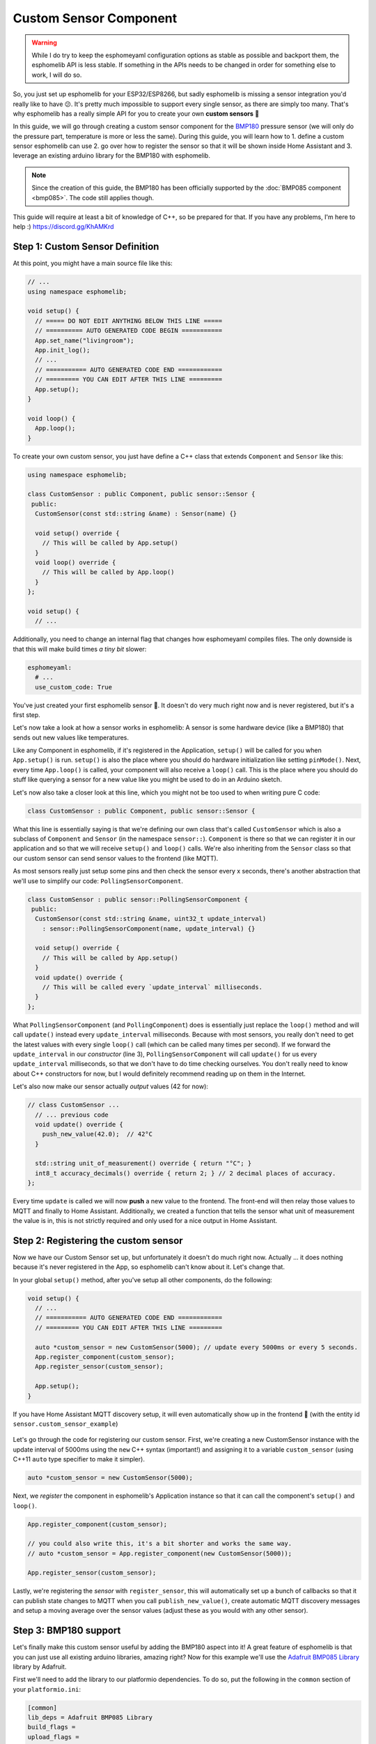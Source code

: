 Custom Sensor Component
=======================

.. warning::

    While I do try to keep the esphomeyaml configuration options as stable as possible
    and backport them, the esphomelib API is less stable. If something in the APIs needs
    to be changed in order for something else to work, I will do so.

So, you just set up esphomelib for your ESP32/ESP8266, but sadly esphomelib is missing a sensor integration
you'd really like to have 😕. It's pretty much impossible to support every single sensor, as there are simply too many.
That's why esphomelib has a really simple API for you to create your own **custom sensors** 🎉

In this guide, we will go through creating a custom sensor component for the
`BMP180 <https://www.adafruit.com/product/1603>`__ pressure sensor (we will only do the pressure part,
temperature is more or less the same). During this guide, you will learn how to 1. define a custom sensor
esphomelib can use 2. go over how to register the sensor so that it will be shown inside Home Assistant and
3. leverage an existing arduino library for the BMP180 with esphomelib.

.. note::

    Since the creation of this guide, the BMP180 has been officially supported by the :doc:`BMP085 component
    <bmp085>`. The code still applies though.

This guide will require at least a bit of knowledge of C++, so be prepared for that. If you have any problems,
I'm here to help :) https://discord.gg/KhAMKrd

Step 1: Custom Sensor Definition
--------------------------------

At this point, you might have a main source file like this:

.. code:: cpp

    // ...
    using namespace esphomelib;

    void setup() {
      // ===== DO NOT EDIT ANYTHING BELOW THIS LINE =====
      // ========== AUTO GENERATED CODE BEGIN ===========
      App.set_name("livingroom");
      App.init_log();
      // ...
      // =========== AUTO GENERATED CODE END ============
      // ========= YOU CAN EDIT AFTER THIS LINE =========
      App.setup();
    }

    void loop() {
      App.loop();
    }

To create your own custom sensor, you just have define a C++ class that extends ``Component`` and ``Sensor`` like this:

.. code:: cpp

    using namespace esphomelib;

    class CustomSensor : public Component, public sensor::Sensor {
     public:
      CustomSensor(const std::string &name) : Sensor(name) {}

      void setup() override {
        // This will be called by App.setup()
      }
      void loop() override {
        // This will be called by App.loop()
      }
    };

    void setup() {
      // ...

Additionally, you need to change an internal flag that changes how esphomeyaml compiles files.
The only downside is that this will make build times *a tiny bit* slower:

.. code:: yaml

    esphomeyaml:
      # ...
      use_custom_code: True

You've just created your first esphomelib sensor 🎉. It doesn't do very much right now and is never registered,
but it's a first step.

Let's now take a look at how a sensor works in esphomelib: A sensor is some hardware device (like a BMP180)
that sends out new values like temperatures.

Like any Component in esphomelib, if it's registered in the Application, ``setup()`` will be called for you when
``App.setup()`` is run. ``setup()`` is also the place where you should do hardware initialization like setting
``pinMode()``. Next, every time ``App.loop()`` is called, your component will also receive a ``loop()`` call.
This is the place where you should do stuff like querying a sensor for a new value like you might be used
to do in an Arduino sketch.

Let's now also take a closer look at this line, which you might not be too used to when writing pure C code:

.. code:: cpp

    class CustomSensor : public Component, public sensor::Sensor {

What this line is essentially saying is that we're defining our own class that's called ``CustomSensor``
which is also a subclass of ``Component`` and ``Sensor`` (in the namespace ``sensor::``).
``Component`` is there so that we can register it in our application and so that we will receive ``setup()``
and ``loop()`` calls. We're also inheriting from the ``Sensor`` class so that our custom sensor can send sensor
values to the frontend (like MQTT).

As most sensors really just setup some pins and then check the sensor every x seconds,
there's another abstraction that we'll use to simplify our code: ``PollingSensorComponent``.

.. code:: cpp

    class CustomSensor : public sensor::PollingSensorComponent {
     public:
      CustomSensor(const std::string &name, uint32_t update_interval)
        : sensor::PollingSensorComponent(name, update_interval) {}

      void setup() override {
        // This will be called by App.setup()
      }
      void update() override {
        // This will be called every `update_interval` milliseconds.
      }
    };

What ``PollingSensorComponent`` (and ``PollingComponent``) does is essentially
just replace the ``loop()`` method and will call ``update()`` instead every ``update_interval`` milliseconds.
Because with most sensors, you really don't need to get the latest values with every single ``loop()``
call (which can be called many times per second). If we forward the ``update_interval`` in our *constructor*
(line 3), ``PollingSensorComponent`` will call ``update()`` for us every ``update_interval``
milliseconds, so that we don't have to do time checking ourselves.
You don't really need to know about C++ constructors for now, but I would definitely recommend reading up on them
in the Internet.

Let's also now make our sensor actually *output* values (42 for now):

.. code:: cpp

    // class CustomSensor ...
      // ... previous code
      void update() override {
        push_new_value(42.0);  // 42°C
      }

      std::string unit_of_measurement() override { return "°C"; }
      int8_t accuracy_decimals() override { return 2; } // 2 decimal places of accuracy.
    };

Every time ``update`` is called we will now **push** a new value to the frontend.
The front-end will then relay those values to MQTT and finally to Home Assistant.
Additionally, we created a function that tells the sensor what unit of measurement the
value is in, this is not strictly required and only used for a nice output in Home Assistant.

Step 2: Registering the custom sensor
-------------------------------------

Now we have our Custom Sensor set up, but unfortunately it doesn't do much right now.
Actually ... it does nothing because it's never registered in the App,
so esphomelib can't know about it. Let's change that.

In your global ``setup()`` method, after you've setup all other components, do the following:

.. code:: cpp

    void setup() {
      // ...
      // =========== AUTO GENERATED CODE END ============
      // ========= YOU CAN EDIT AFTER THIS LINE =========

      auto *custom_sensor = new CustomSensor(5000); // update every 5000ms or every 5 seconds.
      App.register_component(custom_sensor);
      App.register_sensor(custom_sensor);

      App.setup();
    }

If you have Home Assistant MQTT discovery setup, it will even automatically show up in the frontend 🎉
(with the entity id ``sensor.custom_sensor_example``)

.. figure:: images/custom-ui.png
    :align: center
    :width: 60%

Let's go through the code for registering our custom sensor. First, we're creating a new CustomSensor
instance with the update interval of 5000ms using the ``new`` C++ syntax (important!) and assigning it to a
variable ``custom_sensor`` (using C++11 ``auto`` type specifier to make it simpler).

.. code:: cpp

    auto *custom_sensor = new CustomSensor(5000);

Next, we *register* the component in esphomelib's Application instance so that it can call the component's
``setup()`` and ``loop()``.

.. code:: cpp

    App.register_component(custom_sensor);

    // you could also write this, it's a bit shorter and works the same way.
    // auto *custom_sensor = App.register_component(new CustomSensor(5000));

    App.register_sensor(custom_sensor);

Lastly, we're registering the *sensor* with ``register_sensor``, this will automatically set up a
bunch of callbacks so that it can publish state changes to MQTT when you call ``publish_new_value()``,
create automatic MQTT discovery messages and setup a moving average over the sensor values
(adjust these as you would with any other sensor).

Step 3: BMP180 support
----------------------

Let's finally make this custom sensor useful by adding the BMP180 aspect into it! A great feature of
esphomelib is that you can just use all existing arduino libraries, amazing right? Now for this example we'll
use the `Adafruit BMP085 Library <https://platformio.org/lib/show/525/Adafruit%20BMP085%20Library>`__
library by Adafruit.

First we'll need to add the library to our platformio dependencies. To do so, put the following in
the ``common`` section of your ``platformio.ini``:

.. code:: ini

    [common]
    lib_deps = Adafruit BMP085 Library
    build_flags =
    upload_flags =

Next, include the library at the top of you main sketch file (``<NODE_NAME>/src/main.cpp``):

.. code:: cpp

    #include "esphomelib/application.h"
    #include <Adafruit_BMP085.h>

    using namespace esphomelib;

    // ...

Then update our sensor for BMP180 support:

.. code:: cpp

    // ...

    class BMP180Sensor : public sensor::PollingSensorComponent {
     public:
      Adafruit_BMP085 bmp;

      BMP180Sensor(const std::string &name, uint32_t update_interval)
          : sensor::PollingSensorComponent(name, update_interval) {

      }

      void setup() override {
        bmp.begin();
      }

      void update() override {
        int pressure = bmp.readPressure(); // in Pa, or 1/100 hPa
        push_new_value(pressure / 100.0); // convert to hPa
      }

      std::string unit_of_measurement() override { return "hPa"; }
      int8_t accuracy_decimals() override { return 2; } // 2 decimal places of accuracy.
    };

    void setup() {
      // ...

      auto *custom_sensor = new BMP180Sensor("My BMP180 sensor", 5000);
      App.register_component(custom_sensor);
      App.register_sensor(custom_sensor);

      App.setup();
    }

    // ...

There's not too much going on there. First, we define the variable ``bmp`` of type ``Adafruit_BMP085``
inside our class as a class member. In ``setup()`` we initialize the library and in ``update()`` we read the
pressure and send it out to MQTT.

You've now successfully created your first custom sensor component 🎉 Happy coding!

Bonus: Sensors With Multiple Output Values
------------------------------------------

The ``PollingSensorComponent`` doesn't fit every use-case. Sometimes, (as with the BMP180),
a sensor can expose multiple values (temperature *and* pressure, for example).

Doing so in esphomelib is a bit more difficult. Basically, we will have to change our sensor
model to have *one component* that reads out the values and *one sensor class* for each value
we want to expose.

Let's look at what that could look like in code:

.. code:: cpp


    // An empty sensor subclass that will "proxy" the temperature values
    class BMP280TemperatureSensor : public sensor::Sensor {
     public:
      BMP280TemperatureSensor(const std::string &name) : sensor::Sensor(name) {}
      std::string unit_of_measurement() override { return "°C"; }
      int8_t accuracy_decimals() override { return 1; }
    };

    // An empty sensor subclass that will "proxy" the pressure values
    class BMP280PressureSensor : public sensor::Sensor {
     public:
      BMP280PressureSensor(const std::string &name) : sensor::Sensor(name) {}
      std::string unit_of_measurement() override { return "hPa"; }
      int8_t accuracy_decimals() override { return 2; }
    };

    class BMP180Component : public PollingComponent {
     public:
      Adafruit_BMP085 bmp;
      BMP280TemperatureSensor *temperature_sensor;
      BMP280PressureSensor *pressure_sensor;

      BMP180Component(const std::string &temperature_name, const std::string &pressure_name, uint32_t update_interval)
          : PollingComponent(update_interval) {
        this->temperature_sensor = new BMP280TemperatureSensor(temperature_name);
        this->pressure_sensor = new BMP280PressureSensor(pressure_name);
      }

      void setup() override {
        bmp.begin();
      }

      void update() override {
        // This is the actual sensor reading logic.
        int pressure = bmp.readPressure();
        pressure_sensor->push_new_value(pressure / 100.0);

        float temperature = bmp.readTemperature();
        temperature_sensor->push_new_value(temperature);
      }
    };

    void setup() {
      // ...

      auto *custom_bmp180 = new BMP180Component("BMP180 Temperature", "BMP180 Pressure", 5000);
      // The BMP180Component is a *component*, so it needs to be registered.
      App.register_component(custom_bmp180);

      // But the temperature&pressure classes are *sensors*, so each of them needs to be registered
      App.register_sensor(custom_bmp180->temperature_sensor);
      App.register_sensor(custom_bmp180->pressure_sensor);

      App.setup();
    }

That's a lot of code :P Basically, what it boils down to is you have one central component ``BMP180Component``
which handles the communication with the BMP180 and a ``Sensor`` subclass for each value you want to expose.

Most of the magic happens inside the ``update()`` function. Here, the values are read from the BMP180 and are
sent to esphomelib via the pressure/temperature sensor proxies we set up in the constructor.

The only other thing you need to change is the registering inside ``setup()``.
Because ``BMP180Component`` is a *component* (because it has a lifecycle through the ``setup()`` and ``loop()`` methods),
it needs to be registered with ``App.register_component(...)``. However, as it's now not a subclass
of ``Sensor`` anymore, it cannot be registered as a sensor.

But because the ``BMP280TemperatureSensor`` and ``BMP280PressureSensor`` *are* subclasses of sensors,
they do need to be registered so that esphomelib can do all the magic stuff like setting up MQTT discovery
for them. That's why we call ``App.register_sensor`` for each sensor we created in the end.


See Also
--------

- `Full source code <https://github.com/OttoWinter/esphomelib/blob/master/examples/custom-bmp180-sensor.cpp>`__
- `Edit this page on GitHub <https://github.com/OttoWinter/esphomedocs/blob/current/esphomeyaml/components/sensor/custom.rst>`__
